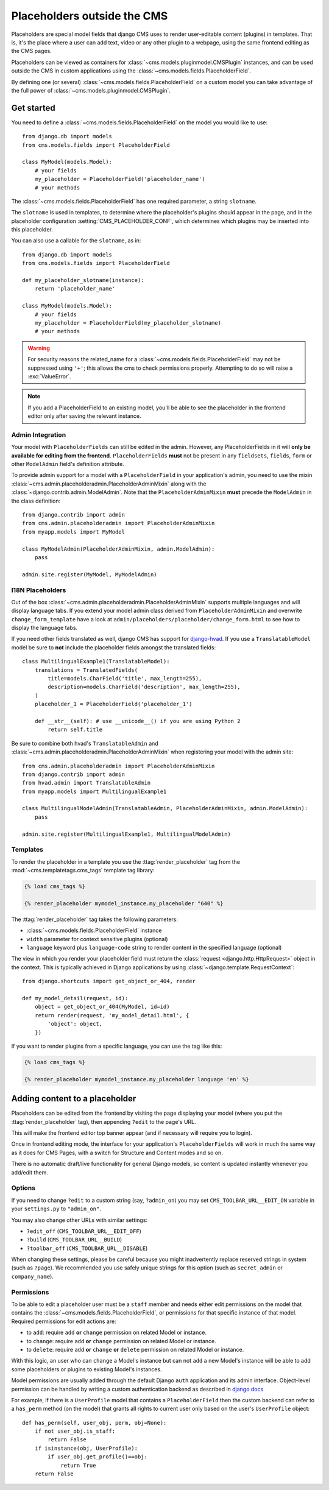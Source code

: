 .. _placeholders_outside_cms:

############################
Placeholders outside the CMS
############################

Placeholders are special model fields that django CMS uses to render
user-editable content (plugins) in templates. That is, it's the place where a
user can add text, video or any other plugin to a webpage, using the same
frontend editing as the CMS pages.

Placeholders can be viewed as containers for :class:`~cms.models.pluginmodel.CMSPlugin` instances, and
can be used outside the CMS in custom applications using the
:class:`~cms.models.fields.PlaceholderField`.

By defining one (or several) :class:`~cms.models.fields.PlaceholderField` on a
custom model you can take advantage of the full power of :class:`~cms.models.pluginmodel.CMSPlugin`.

***********
Get started
***********

You need to define a :class:`~cms.models.fields.PlaceholderField` on the model you would like to
use::

    from django.db import models
    from cms.models.fields import PlaceholderField

    class MyModel(models.Model):
        # your fields
        my_placeholder = PlaceholderField('placeholder_name')
        # your methods


The :class:`~cms.models.fields.PlaceholderField` has one required parameter, a string ``slotname``.

The ``slotname`` is used in templates, to determine where the placeholder's plugins should appear
in the page, and in the placeholder configuration :setting:`CMS_PLACEHOLDER_CONF`, which determines
which plugins may be inserted into this placeholder.

You can also use a callable for the ``slotname``, as in::

    from django.db import models
    from cms.models.fields import PlaceholderField

    def my_placeholder_slotname(instance):
        return 'placeholder_name'

    class MyModel(models.Model):
        # your fields
        my_placeholder = PlaceholderField(my_placeholder_slotname)
        # your methods

.. warning::

    For security reasons the related_name for a
    :class:`~cms.models.fields.PlaceholderField` may not be suppressed using
    ``'+'``; this allows the cms to check permissions properly. Attempting to do
    so will raise a :exc:`ValueError`.

.. note::

    If you add a PlaceholderField to an existing model, you'll be able to see
    the placeholder in the frontend editor only after saving the relevant instance.

Admin Integration
=================

.. versionchanged:: 3.0

Your model with ``PlaceholderFields`` can still be edited in the admin. However, any
PlaceholderFields in it will **only be available for editing from the frontend**.
``PlaceholderFields`` **must** not be present in any ``fieldsets``, ``fields``, ``form`` or other
``ModelAdmin`` field's definition attribute.

To provide admin support for a model with a ``PlaceholderField`` in your application's admin, you
need to use the mixin :class:`~cms.admin.placeholderadmin.PlaceholderAdminMixin` along with the
:class:`~django.contrib.admin.ModelAdmin`. Note that the ``PlaceholderAdminMixin`` **must** precede
the ``ModelAdmin`` in the class definition::

    from django.contrib import admin
    from cms.admin.placeholderadmin import PlaceholderAdminMixin
    from myapp.models import MyModel

    class MyModelAdmin(PlaceholderAdminMixin, admin.ModelAdmin):
        pass

    admin.site.register(MyModel, MyModelAdmin)

I18N Placeholders
=================

Out of the box :class:`~cms.admin.placeholderadmin.PlaceholderAdminMixin` supports multiple
languages and will display language tabs. If you extend your model admin class derived from
``PlaceholderAdminMixin`` and overwrite ``change_form_template`` have a look at
``admin/placeholders/placeholder/change_form.html`` to see how to display the language tabs.

If you need other fields translated as well, django CMS has support for `django-hvad`_. If you use
a ``TranslatableModel`` model be sure to **not** include the placeholder fields amongst the
translated fields::

    class MultilingualExample1(TranslatableModel):
        translations = TranslatedFields(
            title=models.CharField('title', max_length=255),
            description=models.CharField('description', max_length=255),
        )
        placeholder_1 = PlaceholderField('placeholder_1')

        def __str__(self): # use __unicode__() if you are using Python 2
            return self.title

Be sure to combine both hvad's ``TranslatableAdmin`` and :class:`~cms.admin.placeholderadmin.PlaceholderAdminMixin` when
registering your model with the admin site::

    from cms.admin.placeholderadmin import PlaceholderAdminMixin
    from django.contrib import admin
    from hvad.admin import TranslatableAdmin
    from myapp.models import MultilingualExample1

    class MultilingualModelAdmin(TranslatableAdmin, PlaceholderAdminMixin, admin.ModelAdmin):
        pass

    admin.site.register(MultilingualExample1, MultilingualModelAdmin)

Templates
=========

To render the placeholder in a template you use the :ttag:`render_placeholder` tag from the
:mod:`~cms.templatetags.cms_tags` template tag library:

.. code-block:: html+django

    {% load cms_tags %}

    {% render_placeholder mymodel_instance.my_placeholder "640" %}

The :ttag:`render_placeholder` tag takes the following parameters:

* :class:`~cms.models.fields.PlaceholderField` instance
* ``width`` parameter for context sensitive plugins (optional)
* ``language`` keyword plus ``language-code`` string to render content in the
  specified language (optional)

The view in which you render your placeholder field must return the
:class:`request <django.http.HttpRequest>` object in the context. This is
typically achieved in Django applications by using :class:`~django.template.RequestContext`::

    from django.shortcuts import get_object_or_404, render

    def my_model_detail(request, id):
        object = get_object_or_404(MyModel, id=id)
        return render(request, 'my_model_detail.html', {
            'object': object,
        })

If you want to render plugins from a specific language, you can use the tag
like this:

.. code-block:: html+django

    {% load cms_tags %}

    {% render_placeholder mymodel_instance.my_placeholder language 'en' %}

*******************************
Adding content to a placeholder
*******************************

.. versionchanged:: 3.0

Placeholders can be edited from the frontend by visiting the page displaying your model (where you
put the :ttag:`render_placeholder` tag), then appending ``?edit`` to the page's URL.

This will make the frontend editor top banner appear (and if necessary will require you to login).

Once in frontend editing mode, the interface for your application's ``PlaceholderFields`` will work
in much the same way as it does for CMS Pages, with a switch for Structure and Content modes and so
on.

There is no automatic draft/live functionality for general Django models, so content is updated
instantly whenever you add/edit them.

Options
=======

If you need to change ``?edit`` to a custom string (say, ``?admin_on``) you may
set ``CMS_TOOLBAR_URL__EDIT_ON`` variable in your ``settings.py`` to
``"admin_on"``.

You may also change other URLs with similar settings:

* ``?edit_off`` (``CMS_TOOLBAR_URL__EDIT_OFF``)
* ``?build`` (``CMS_TOOLBAR_URL__BUILD``)
* ``?toolbar_off`` (``CMS_TOOLBAR_URL__DISABLE``)

When changing these settings, please be careful because you might inadvertently replace reserved
strings in system (such as ``?page``). We recommended you use safely unique strings for this option
(such as ``secret_admin`` or ``company_name``).

.. _placeholder_object_permissions:

Permissions
===========

To be able to edit a placeholder user must be a ``staff`` member and needs either edit permissions
on the model that contains the :class:`~cms.models.fields.PlaceholderField`, or permissions for
that specific instance of that model. Required permissions for edit actions are:

* to ``add``: require ``add`` **or** ``change`` permission on related Model or instance.
* to ``change``: require ``add`` **or** ``change`` permission on related Model or instance.
* to ``delete``: require ``add`` **or** ``change`` **or** ``delete`` permission on related Model
  or instance.

With this logic, an user who can ``change`` a Model's instance but can not ``add`` a new
Model's instance will be able to add some placeholders or plugins to existing Model's instances.

Model permissions are usually added through the default Django ``auth`` application and its admin
interface. Object-level permission can be handled by writing a custom authentication backend as
described in `django docs
<https://docs.djangoproject.com/en/stable/topics/auth/customizing/#handling-object-permissions>`_

For example, if there is a ``UserProfile`` model that contains a ``PlaceholderField`` then the
custom backend can refer to a ``has_perm`` method (on the model) that grants all rights to current
user only based on the user's ``UserProfile`` object::

    def has_perm(self, user_obj, perm, obj=None):
        if not user_obj.is_staff:
            return False
        if isinstance(obj, UserProfile):
            if user_obj.get_profile()==obj:
                return True
        return False


.. _django-hvad: https://github.com/kristianoellegaard/django-hvad

